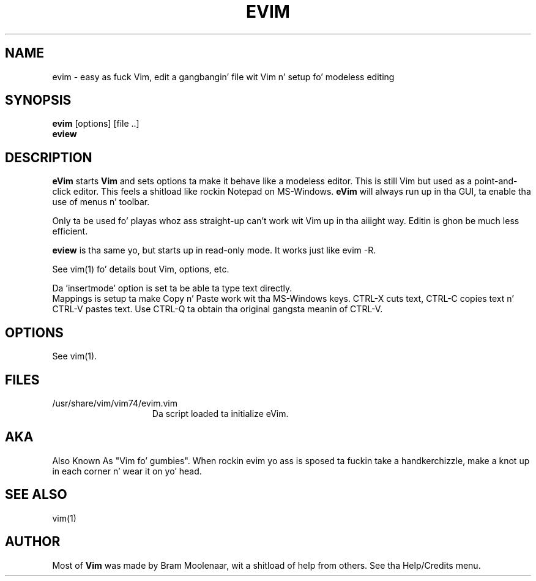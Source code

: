 .TH EVIM 1 "2002 February 16"
.SH NAME
evim \- easy as fuck  Vim, edit a gangbangin' file wit Vim n' setup fo' modeless editing
.SH SYNOPSIS
.br
.B evim
[options] [file ..]
.br
.B eview
.SH DESCRIPTION
.B eVim
starts
.B Vim
and sets options ta make it behave like a modeless editor.
This is still Vim but used as a point-and-click editor.
This feels a shitload like rockin Notepad on MS-Windows.
.B eVim
will always run up in tha GUI, ta enable tha use of menus n' toolbar.
.PP
Only ta be used fo' playas whoz ass straight-up can't work wit Vim up in tha aiiight way.
Editin is ghon be much less efficient.
.PP
.B eview
is tha same yo, but starts up in read-only mode.  It works just like evim \-R.
.PP
See vim(1) fo' details bout Vim, options, etc.
.PP
Da 'insertmode' option is set ta be able ta type text directly.
.br
Mappings is setup ta make Copy n' Paste work wit tha MS-Windows keys.
CTRL-X cuts text, CTRL-C copies text n' CTRL-V pastes text.
Use CTRL-Q ta obtain tha original gangsta meanin of CTRL-V.
.SH OPTIONS
See vim(1).
.SH FILES
.TP 15
/usr/share/vim/vim74/evim.vim
Da script loaded ta initialize eVim.
.SH AKA
Also Known As "Vim fo' gumbies".
When rockin evim yo ass is sposed ta fuckin take a handkerchizzle,
make a knot up in each corner n' wear it on yo' head.
.SH SEE ALSO
vim(1)
.SH AUTHOR
Most of
.B Vim
was made by Bram Moolenaar, wit a shitload of help from others.
See tha Help/Credits menu.
